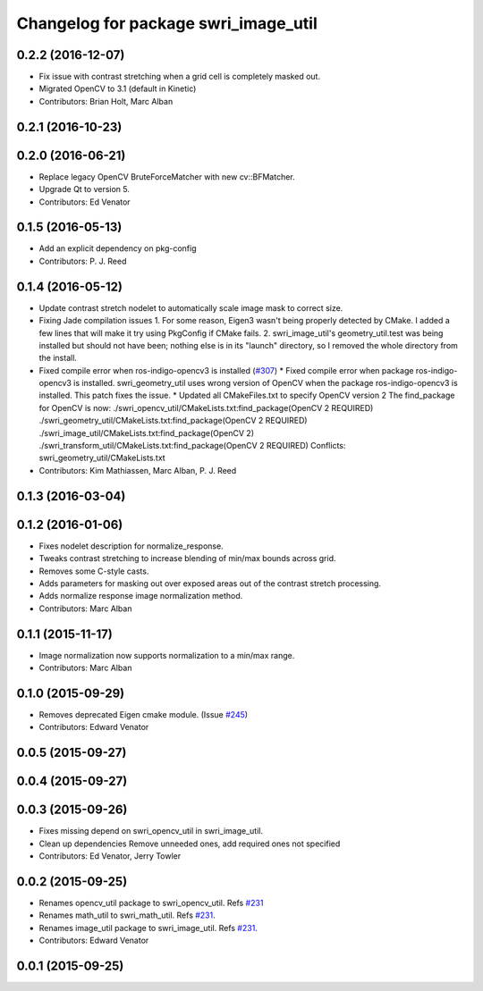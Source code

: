 ^^^^^^^^^^^^^^^^^^^^^^^^^^^^^^^^^^^^^
Changelog for package swri_image_util
^^^^^^^^^^^^^^^^^^^^^^^^^^^^^^^^^^^^^

0.2.2 (2016-12-07)
------------------
* Fix issue with contrast stretching when a grid cell is completely masked out.
* Migrated OpenCV to 3.1 (default in Kinetic)
* Contributors: Brian Holt, Marc Alban

0.2.1 (2016-10-23)
------------------

0.2.0 (2016-06-21)
------------------
* Replace legacy OpenCV BruteForceMatcher with new cv::BFMatcher.
* Upgrade Qt to version 5.
* Contributors: Ed Venator

0.1.5 (2016-05-13)
------------------
* Add an explicit dependency on pkg-config
* Contributors: P. J. Reed

0.1.4 (2016-05-12)
------------------
* Update contrast stretch nodelet to automatically scale image mask to correct size.
* Fixing Jade compilation issues
  1. For some reason, Eigen3 wasn't being properly detected by CMake.  I
  added a few lines that will make it try using PkgConfig if CMake
  fails.
  2. swri_image_util's geometry_util.test was being installed but should
  not have been; nothing else is in its "launch" directory, so I removed
  the whole directory from the install.
* Fixed compile error when ros-indigo-opencv3 is installed (`#307 <https://github.com/evenator/marti_common/issues/307>`_)
  * Fixed compile error when package ros-indigo-opencv3 is installed.
  swri_geometry_util uses wrong version of OpenCV when the package
  ros-indigo-opencv3 is installed. This patch fixes the issue.
  * Updated all CMakeFiles.txt to specify OpenCV version 2
  The find_package for OpenCV is now:
  ./swri_opencv_util/CMakeLists.txt:find_package(OpenCV 2 REQUIRED)
  ./swri_geometry_util/CMakeLists.txt:find_package(OpenCV 2 REQUIRED)
  ./swri_image_util/CMakeLists.txt:find_package(OpenCV 2)
  ./swri_transform_util/CMakeLists.txt:find_package(OpenCV 2 REQUIRED)
  Conflicts:
  swri_geometry_util/CMakeLists.txt
* Contributors: Kim Mathiassen, Marc Alban, P. J. Reed

0.1.3 (2016-03-04)
------------------

0.1.2 (2016-01-06)
------------------
* Fixes nodelet description for normalize_response.
* Tweaks contrast stretching to increase blending of min/max bounds across grid.
* Removes some C-style casts.
* Adds parameters for masking out over exposed areas out of the contrast stretch processing.
* Adds normalize response image normalization method.
* Contributors: Marc Alban

0.1.1 (2015-11-17)
------------------
* Image normalization now supports normalization to a min/max range.
* Contributors: Marc Alban

0.1.0 (2015-09-29)
------------------
* Removes deprecated Eigen cmake module. (Issue `#245 <https://github.com/swri-robotics/marti_common/issues/245>`_)
* Contributors: Edward Venator

0.0.5 (2015-09-27)
------------------

0.0.4 (2015-09-27)
------------------

0.0.3 (2015-09-26)
------------------
* Fixes missing depend on swri_opencv_util in swri_image_util.
* Clean up dependencies
  Remove unneeded ones, add required ones not specified
* Contributors: Ed Venator, Jerry Towler

0.0.2 (2015-09-25)
------------------
* Renames opencv_util package to swri_opencv_util. Refs `#231 <https://github.com/swri-robotics/marti_common/issues/231>`_
* Renames math_util to swri_math_util. Refs `#231 <https://github.com/swri-robotics/marti_common/issues/231>`_.
* Renames image_util package to swri_image_util. Refs `#231 <https://github.com/swri-robotics/marti_common/issues/231>`_.
* Contributors: Edward Venator

0.0.1 (2015-09-25)
------------------
